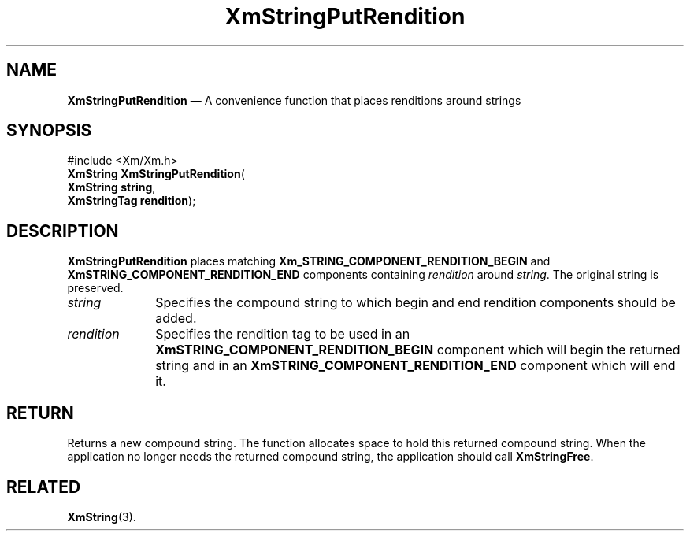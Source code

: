 '\" t
...\" StrPut.sgm /main/8 1996/09/08 21:06:53 rws $
.de P!
.fl
\!!1 setgray
.fl
\\&.\"
.fl
\!!0 setgray
.fl			\" force out current output buffer
\!!save /psv exch def currentpoint translate 0 0 moveto
\!!/showpage{}def
.fl			\" prolog
.sy sed -e 's/^/!/' \\$1\" bring in postscript file
\!!psv restore
.
.de pF
.ie     \\*(f1 .ds f1 \\n(.f
.el .ie \\*(f2 .ds f2 \\n(.f
.el .ie \\*(f3 .ds f3 \\n(.f
.el .ie \\*(f4 .ds f4 \\n(.f
.el .tm ? font overflow
.ft \\$1
..
.de fP
.ie     !\\*(f4 \{\
.	ft \\*(f4
.	ds f4\"
'	br \}
.el .ie !\\*(f3 \{\
.	ft \\*(f3
.	ds f3\"
'	br \}
.el .ie !\\*(f2 \{\
.	ft \\*(f2
.	ds f2\"
'	br \}
.el .ie !\\*(f1 \{\
.	ft \\*(f1
.	ds f1\"
'	br \}
.el .tm ? font underflow
..
.ds f1\"
.ds f2\"
.ds f3\"
.ds f4\"
.ta 8n 16n 24n 32n 40n 48n 56n 64n 72n 
.TH "XmStringPutRendition" "library call"
.SH "NAME"
\fBXmStringPutRendition\fP \(em A convenience function that places renditions around strings
.iX "XmStringPutRendition"
.SH "SYNOPSIS"
.PP
.nf
#include <Xm/Xm\&.h>
\fBXmString \fBXmStringPutRendition\fP\fR(
\fBXmString \fBstring\fR\fR,
\fBXmStringTag \fBrendition\fR\fR);
.fi
.SH "DESCRIPTION"
.PP
\fBXmStringPutRendition\fP places matching
\fBXm_STRING_COMPONENT_RENDITION_BEGIN\fP and
\fBXmSTRING_COMPONENT_RENDITION_END\fP components containing
\fIrendition\fP around
\fIstring\fP\&. The original string is preserved\&.
.IP "\fIstring\fP" 10
Specifies the compound string to which begin and end rendition
components should be added\&.
.IP "\fIrendition\fP" 10
Specifies the rendition tag to be used in an
\fBXmSTRING_COMPONENT_RENDITION_BEGIN\fP component which will begin
the returned string and in an \fBXmSTRING_COMPONENT_RENDITION_END\fP
component which will end it\&.
.SH "RETURN"
.PP
Returns a new compound string\&.
The function allocates space to hold this returned compound string\&.
When the application no longer needs the returned compound string,
the application should call \fBXmStringFree\fP\&.
.SH "RELATED"
.PP
\fBXmString\fP(3)\&.
...\" created by instant / docbook-to-man, Sun 22 Dec 1996, 20:31
